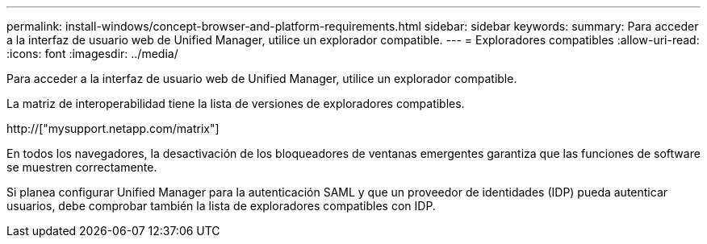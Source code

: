 ---
permalink: install-windows/concept-browser-and-platform-requirements.html 
sidebar: sidebar 
keywords:  
summary: Para acceder a la interfaz de usuario web de Unified Manager, utilice un explorador compatible. 
---
= Exploradores compatibles
:allow-uri-read: 
:icons: font
:imagesdir: ../media/


[role="lead"]
Para acceder a la interfaz de usuario web de Unified Manager, utilice un explorador compatible.

La matriz de interoperabilidad tiene la lista de versiones de exploradores compatibles.

http://["mysupport.netapp.com/matrix"]

En todos los navegadores, la desactivación de los bloqueadores de ventanas emergentes garantiza que las funciones de software se muestren correctamente.

Si planea configurar Unified Manager para la autenticación SAML y que un proveedor de identidades (IDP) pueda autenticar usuarios, debe comprobar también la lista de exploradores compatibles con IDP.

